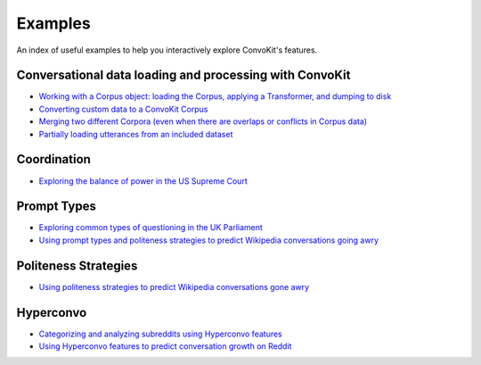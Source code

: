 Examples
========

An index of useful examples to help you interactively explore ConvoKit's features.

Conversational data loading and processing with ConvoKit
--------------------------------------------------------
- `Working with a Corpus object: loading the Corpus, applying a Transformer, and dumping to disk <https://github.com/CornellNLP/Cornell-Conversational-Analysis-Toolkit/blob/master/examples/coordination/test-new-corpus.py>`_
- `Converting custom data to a ConvoKit Corpus <https://github.com/CornellNLP/Cornell-Conversational-Analysis-Toolkit/blob/master/examples/converting_movie_corpus.ipynb>`_
- `Merging two different Corpora (even when there are overlaps or conflicts in Corpus data) <https://github.com/CornellNLP/Cornell-Conversational-Analysis-Toolkit/blob/master/examples/merging/corpus_merge_demo.ipynb>`_
- `Partially loading utterances from an included dataset <https://github.com/CornellNLP/Cornell-Conversational-Analysis-Toolkit/blob/master/tests/test_corpus_partial_load.ipynb>`_

Coordination
------------
- `Exploring the balance of power in the US Supreme Court <https://github.com/CornellNLP/Cornell-Conversational-Analysis-Toolkit/blob/master/examples/coordination/examples.ipynb>`_

Prompt Types
------------
- `Exploring common types of questioning in the UK Parliament <https://github.com/CornellNLP/Cornell-Conversational-Analysis-Toolkit/blob/master/examples/question-typology/parliament_questions_example.ipynb>`_
- `Using prompt types and politeness strategies to predict Wikipedia conversations going awry <https://github.com/CornellNLP/Cornell-Conversational-Analysis-Toolkit/blob/master/examples/conversations-gone-awry/Conversations_Gone_Awry_Prediction.ipynb>`_

Politeness Strategies
---------------------
- `Using politeness strategies to predict Wikipedia conversations gone awry <https://github.com/CornellNLP/Cornell-Conversational-Analysis-Toolkit/blob/master/examples/conversations-gone-awry/Conversations_Gone_Awry_Prediction.ipynb>`_

Hyperconvo
----------
- `Categorizing and analyzing subreddits using Hyperconvo features <https://github.com/CornellNLP/Cornell-Conversational-Analysis-Toolkit/blob/master/examples/hyperconvo/demo.ipynb>`_
- `Using Hyperconvo features to predict conversation growth on Reddit <https://github.com/CornellNLP/Cornell-Conversational-Analysis-Toolkit/blob/master/examples/hyperconvo/predictive_tasks.ipynb>`_
